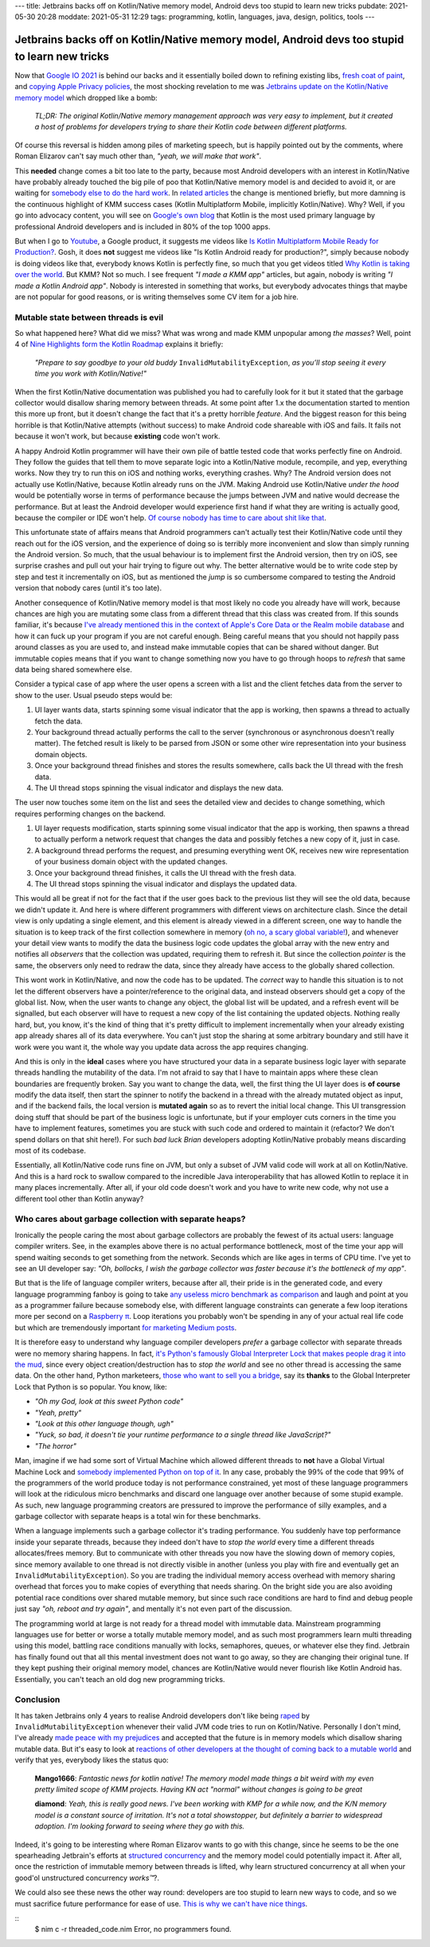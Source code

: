 ---
title: Jetbrains backs off on Kotlin/Native memory model, Android devs too stupid to learn new tricks
pubdate: 2021-05-30 20:28
moddate: 2021-05-31 12:29
tags: programming, kotlin, languages, java, design, politics, tools
---

Jetbrains backs off on Kotlin/Native memory model, Android devs too stupid to learn new tricks
==============================================================================================

Now that `Google IO 2021 <https://events.google.com/io/>`_ is behind our backs
and it essentially boiled down to refining existing libs, `fresh coat of paint
<https://arstechnica.com/gadgets/2021/05/google-shows-off-android-12s-huge-ui-overhaul/>`_,
and `copying Apple Privacy policies
<https://android-developers.googleblog.com/2021/05/android-security-and-privacy-recap.html>`_,
the most shocking revelation to me was `Jetbrains update on the Kotlin/Native
memory model
<https://blog.jetbrains.com/kotlin/2021/05/kotlin-native-memory-management-update/>`_
which dropped like a bomb:

    *TL;DR: The original Kotlin/Native memory management approach was very easy
    to implement, but it created a host of problems for developers trying to
    share their Kotlin code between different platforms.*

Of course this reversal is hidden among piles of marketing speech, but is
happily pointed out by the comments, where Roman Elizarov can't say much other
than, *"yeah, we will make that work"*.

This **needed** change comes a bit too late to the party, because most Android
developers with an interest in Kotlin/Native have probably already touched the
big pile of poo that Kotlin/Native memory model is and decided to avoid it, or
are waiting for `somebody else to do the hard work
<https://blog.jetbrains.com/ktor/2021/05/28/ktor-1-6-0-released/>`_. In
`related articles
<https://blog.jetbrains.com/kotlin/2021/05/whats-new-in-kmm-since-going-alpha/>`_
the change is mentioned briefly, but more damning is the continuous highlight
of KMM success cases (Kotlin Multiplatform Mobile, implicitly Kotlin/Native).
Why? Well, if you go into advocacy content, you will see on `Google's own blog
<https://android-developers.googleblog.com/2021/05/>`_ that Kotlin is the most
used primary language by professional Android developers and is included in 80%
of the top 1000 apps.

But when I go to `Youtube <https://www.youtube.com>`_, a Google product, it
suggests me videos like `Is Kotlin Multiplatform Mobile Ready for Production?
<https://www.youtube.com/watch?v=L8Xq15NTuCc>`_. Gosh, it does **not** suggest
me videos like "Is Kotlin Android ready for production?", simply because nobody
is doing videos like that, everybody knows Kotlin is perfectly fine, so much
that you get videos titled `Why Kotlin is taking over the world
<https://www.youtube.com/watch?v=oJSkRY392Ag>`_. But KMM? Not so much. I see
frequent *"I made a KMM app"* articles, but again, nobody is writing *"I made a
Kotlin Android app"*. Nobody is interested in something that works, but
everybody advocates things that maybe are not popular for good reasons, or is
writing themselves some CV item for a job hire.

Mutable state between threads is evil
-------------------------------------

.. raw:: html

    <a href="https://idol-grapher.com/1553"
        ><img src="../../../i/42_mutate_shared_memory.jpg"
        alt="Mutate shared memory? Disgusting. What are you, a caveman?"
        style="width:100%;max-width:600px" align="right"
        hspace="8pt" vspace="8pt"></a>

So what happened here? What did we miss? What was wrong and made KMM unpopular
among *the masses*? Well, point 4 of `Nine Highlights form the Kotlin Roadmap
<https://blog.jetbrains.com/kotlin/2021/05/nine-highlights-from-the-kotlin-roadmap/#kn-gc>`_
explains it briefly:

    *"Prepare to say goodbye to your old buddy* ``InvalidMutabilityException``,
    *as you’ll stop seeing it every time you work with Kotlin/Native!"*

When the first Kotlin/Native documentation was published you had to carefully
look for it but it stated that the garbage collector would disallow sharing
memory between threads. At some point after 1.x the documentation started to
mention this more up front, but it doesn't change the fact that it's a pretty
horrible *feature*. And the biggest reason for this being horrible is that
Kotlin/Native attempts (without success) to make Android code shareable with
iOS and fails. It fails not because it won't work, but because **existing**
code won't work.

A happy Android Kotlin programmer will have their own pile of battle tested
code that works perfectly fine on Android. They follow the guides that tell
them to move separate logic into a Kotlin/Native module, recompile, and yep,
everything works. Now they try to run this on iOS and nothing works, everything
crashes. Why? The Android version does not actually use Kotlin/Native, because
Kotlin already runs on the JVM. Making Android use Kotlin/Native *under the
hood* would be potentially worse in terms of performance because the jumps
between JVM and native would decrease the performance. But at least the Android
developer would experience first hand if what they are writing is actually
good, because the compiler or IDE won't help. `Of course nobody has time to
care about shit like that
<https://discuss.kotlinlang.org/t/can-kotlin-jvm-be-memory-strict-like-kotlin-native/14148>`_.

This unfortunate state of affairs means that Android programmers can't actually
test their Kotlin/Native code until they reach out for the iOS version, and the
experience of doing so is terribly more inconvenient and slow than simply
running the Android version. So much, that the usual behaviour is to implement
first the Android version, then try on iOS, see surprise crashes and pull out
your hair trying to figure out why. The better alternative would be to write
code step by step and test it incrementally on iOS, but as mentioned the *jump*
is so cumbersome compared to testing the Android version that nobody cares
(until it's too late).

Another consequence of Kotlin/Native memory model is that most likely no code
you already have will work, because chances are high you are mutating some
class from a different thread that this class was created from. If this sounds
familiar, it's because `I've already mentioned this in the context of Apple's
Core Data or the Realm mobile database
<../../2017/05/apples-core-data-greatest-feature-brainwashing.html>`_ and how
it can fuck up your program if you are not careful enough. Being careful means
that you should not happily pass around classes as you are used to, and instead
make immutable copies that can be shared without danger. But immutable copies
means that if you want to change something now you have to go through hoops to
*refresh* that same data being shared somewhere else.

Consider a typical case of app where the user opens a screen with a list and
the client fetches data from the server to show to the user. Usual pseudo steps would be:

1. UI layer wants data, starts spinning some visual indicator that the app is
   working, then spawns a thread to actually fetch the data.
2. Your background thread actually performs the call to the server (synchronous
   or asynchronous doesn't really matter). The fetched result is likely to be
   parsed from JSON or some other wire representation into your business domain
   objects.
3. Once your background thread finishes and stores the results somewhere, calls
   back the UI thread with the fresh data.
4. The UI thread stops spinning the visual indicator and displays the new data.

The user now touches some item on the list and sees the detailed view and
decides to change something, which requires performing changes on the backend.

1. UI layer requests modification, starts spinning some visual indicator that
   the app is working, then spawns a thread to actually perform a network request
   that changes the data and possibly fetches a new copy of it, just in case.
2. A background thread performs the request, and presuming everything went OK,
   receives new wire representation of your business domain object with the
   updated changes.
3. Once your background thread finishes, it calls the UI thread with the fresh
   data.
4. The UI thread stops spinning the visual indicator and displays the updated
   data.

This would all be great if not for the fact that if the user goes back to the
previous list they will see the old data, because we didn't update it. And here
is where different programmers with different views on architecture clash.
Since the detail view is only updating a single element, and this element is
already viewed in a different screen, one way to handle the situation is to
keep track of the first collection somewhere in memory (`oh no, a scary global
variable! <../..//2013/12/worse-than-global-variables.html>`_), and whenever
your detail view wants to modify the data the business logic code updates the
global array with the new entry and notifies all *observers* that the
collection was updated, requiring them to refresh it. But since the collection
*pointer* is the same, the observers only need to redraw the data, since they
already have access to the globally shared collection.

This wont work in Kotlin/Native, and now the code has to be updated. The
*correct* way to handle this situation is to not let the different observers
have a pointer/reference to the original data, and instead observers should get
a copy of the global list. Now, when the user wants to change any object, the
global list will be updated, and a refresh event will be signalled, but each
observer will have to request a new copy of the list containing the updated
objects.  Nothing really hard, but, you know, it's the kind of thing that it's
pretty difficult to implement incrementally when your already existing app
already shares all of its data everywhere.  You can't just stop the sharing at
some arbitrary boundary and still have it work were you want it, the whole way
you update data across the app requires changing.

And this is only in the **ideal** cases where you have structured your data in
a separate business logic layer with separate threads handling the mutability
of the data. I'm not afraid to say that I have to maintain apps where these
clean boundaries are frequently broken. Say you want to change the data, well,
the first thing the UI layer does is **of course** modify the data itself, then
start the spinner to notify the backend in a thread with the already mutated
object as input, and if the backend fails, the local version is **mutated
again** so as to revert the initial local change. This UI transgression doing
stuff that should be part of the business logic is unfortunate, but if your
employer cuts corners in the time you have to implement features, sometimes you
are stuck with such code and ordered to maintain it (refactor? We don't spend
dollars on that shit here!). For such *bad luck Brian* developers adopting
Kotlin/Native probably means discarding most of its codebase.

Essentially, all Kotlin/Native code runs fine on JVM, but only a subset of JVM
valid code will work at all on Kotlin/Native. And this is a hard rock to
swallow compared to the incredible Java interoperability that has allowed
Kotlin to replace it in many places incrementally. After all, if your old code
doesn't work and you have to write new code, why not use a different tool other
than Kotlin anyway?

.. raw:: html

    <center><a href="https://idol-grapher.com/2043"
        ><img src="../../../i/42_mutating_business_objects.jpg"
        alt="Mutating business objects from the UI layer? I've heard enough. You better start running now or I'm going to solve all your memory model problems once and for all."
        style="width:100%;max-width:750px" align="center"
        hspace="8pt" vspace="8pt"></a></center>


Who cares about garbage collection with separate heaps?
-------------------------------------------------------

Ironically the people caring the most about garbage collectors are probably the
fewest of its actual users: language compiler writers. See, in the examples
above there is no actual performance bottleneck, most of the time your app will
spend waiting seconds to get something from the network. Seconds which are like
ages in terms of CPU time. I've yet to see an UI developer say: *"Oh, bollocks,
I wish the garbage collector was faster because it's the bottleneck of my
app"*.

But that is the life of language compiler writers, because after all, their
pride is in the generated code, and every language programming fanboy is going
to take `any useless micro benchmark as comparison
<https://benchmarksgame-team.pages.debian.net/benchmarksgame/>`_ and laugh and
point at you as a programmer failure because somebody else, with different
language constraints can generate a few loop iterations more per second on a
`Raspberry π <https://www.raspberrypi.org>`_. Loop iterations you probably
won't be spending in any of your actual real life code but which are
tremendously important `for marketing Medium posts <https://medium.com>`_.

It is therefore easy to understand why language compiler developers *prefer* a
garbage collector with separate threads were no memory sharing happens. In
fact, `it's Python's famously Global Interpreter Lock that makes people drag it
into the mud
<https://realpython.com/python-gil/#what-problem-did-the-gil-solve-for-python>`_,
since every object creation/destruction has to *stop the world* and see no
other thread is accessing the same data. On the other hand, Python marketeers,
`those who want to sell you a bridge <https://youtu.be/KVKufdTphKs?t=12m11s>`_,
say its **thanks** to the Global Interpreter Lock that Python is so popular.
You know, like:

- *"Oh my God, look at this sweet Python code"*
- *"Yeah, pretty"*
- *"Look at this other language though, ugh"*
- *"Yuck, so bad, it doesn't tie your runtime performance to a single thread
  like JavaScript?"*
- *"The horror"*

Man, imagine if we had some sort of Virtual Machine which allowed different
threads to **not** have a Global Virtual Machine Lock and `somebody implemented
Python on top of it
<https://stackoverflow.com/questions/1120354/does-jython-have-the-gil>`_. In
any case, probably the 99% of the code that 99% of the programmers of the world
produce today is not performance constrained, yet most of these language
programmers will look at the ridiculous micro benchmarks and discard one
language over another because of some stupid example. As such, new language
programming creators are pressured to improve the performance of silly
examples, and a garbage collector with separate heaps is a total win for these
benchmarks.

When a language implements such a garbage collector it's trading performance.
You suddenly have top performance inside your separate threads, because they
indeed don't have to *stop the world* every time a different threads
allocates/frees memory. But to communicate with other threads you now have the
slowing down of memory copies, since memory available to one thread is not
directly visible in another (unless you play with fire and eventually get an
``InvalidMutabilityException``). So you are trading the individual memory
access overhead with memory sharing overhead that forces you to make copies of
everything that needs sharing. On the bright side you are also avoiding
potential race conditions over shared mutable memory, but since such race
conditions are hard to find and debug people just say *"oh, reboot and try
again"*, and mentally it's not even part of the discussion.

The programming world at large is not ready for a thread model with immutable
data. Mainstream programming languages use for better or worse a totally
mutable memory model, and as such most programmers learn multi threading using
this model, battling race conditions manually with locks, semaphores, queues,
or whatever else they find. Jetbrain has finally found out that all this mental
investment does not want to go away, so they are changing their original tune.
If they kept pushing their original memory model, chances are Kotlin/Native
would never flourish like Kotlin Android has.  Essentially, you can't teach an
old dog new programming tricks.

.. raw:: html

    <center><a href="https://en.wikipedia.org/wiki/On_the_Internet,_nobody_knows_you%27re_a_dog"
        ><img src="../../../i/42-dog-on-the-internet-by-peter-steiner.jpg"
        alt="On the Internet, nobody knows you're a dog"
        style="width:100%;max-width:600px" align="center"
        hspace="8pt" vspace="8pt"></a></center>


Conclusion
----------

It has taken Jetbrains only 4 years to realise Android developers don't like
being `raped <https://www.youtube.com/watch?v=FZ-oTF4ZOK0>`_ by
``InvalidMutabilityException`` whenever their valid JVM code tries to run on
Kotlin/Native. Personally I don't mind, I've already `made peace with my
prejudices <../../2014/03/nimrod-for-cross-platform-software.html>`_ and
accepted that the future is in memory models which disallow sharing mutable
data. But it's easy to look at `reactions of other developers at the thought of
coming back to a mutable world
<https://www.reddit.com/r/Kotlin/comments/nh3qzw/kotlinnative_memory_management_update/>`_
and verify that yes, everybody likes the status quo:

     **Mango1666**: *Fantastic news for kotlin native! The memory
     model made things a bit weird with my even pretty limited scope
     of KMM projects. Having KN act "normal" without changes is
     going to be great*

     **diamond**: *Yeah, this is really good news. I've been working
     with KMP for a while now, and the K/N memory model is a constant
     source of irritation. It's not a total showstopper, but
     definitely a barrier to widespread adoption. I'm looking forward
     to seeing where they go with this.*

Indeed, it's going to be interesting where Roman Elizarov wants to go with this
change, since he seems to be the one spearheading Jetbrain's efforts at
`structured concurrency
<https://elizarov.medium.com/structured-concurrency-722d765aa952>`_ and the
memory model could potentially impact it. After all, once the restriction of
immutable memory between threads is lifted, why learn structured concurrency at
all when your good'ol unstructured concurrency *works™*?.

We could also see these news the other way round: developers are too stupid to
learn new ways to code, and so we must sacrifice future performance for ease of
use.  `This is why we can't have nice things
<https://youtu.be/c18FR87Djh0?t=34>`_.


::
    $ nim c -r threaded_code.nim
    Error, no programmers found.
